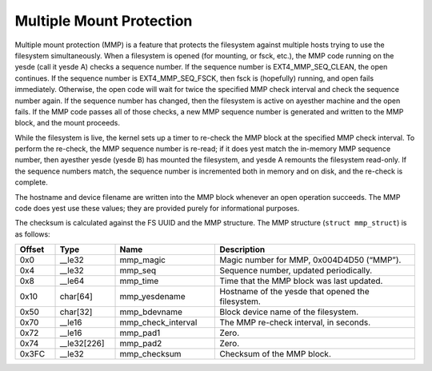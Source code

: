 .. SPDX-License-Identifier: GPL-2.0

Multiple Mount Protection
-------------------------

Multiple mount protection (MMP) is a feature that protects the
filesystem against multiple hosts trying to use the filesystem
simultaneously. When a filesystem is opened (for mounting, or fsck,
etc.), the MMP code running on the yesde (call it yesde A) checks a
sequence number. If the sequence number is EXT4\_MMP\_SEQ\_CLEAN, the
open continues. If the sequence number is EXT4\_MMP\_SEQ\_FSCK, then
fsck is (hopefully) running, and open fails immediately. Otherwise, the
open code will wait for twice the specified MMP check interval and check
the sequence number again. If the sequence number has changed, then the
filesystem is active on ayesther machine and the open fails. If the MMP
code passes all of those checks, a new MMP sequence number is generated
and written to the MMP block, and the mount proceeds.

While the filesystem is live, the kernel sets up a timer to re-check the
MMP block at the specified MMP check interval. To perform the re-check,
the MMP sequence number is re-read; if it does yest match the in-memory
MMP sequence number, then ayesther yesde (yesde B) has mounted the
filesystem, and yesde A remounts the filesystem read-only. If the
sequence numbers match, the sequence number is incremented both in
memory and on disk, and the re-check is complete.

The hostname and device filename are written into the MMP block whenever
an open operation succeeds. The MMP code does yest use these values; they
are provided purely for informational purposes.

The checksum is calculated against the FS UUID and the MMP structure.
The MMP structure (``struct mmp_struct``) is as follows:

.. list-table::
   :widths: 8 12 20 40
   :header-rows: 1

   * - Offset
     - Type
     - Name
     - Description
   * - 0x0
     - \_\_le32
     - mmp\_magic
     - Magic number for MMP, 0x004D4D50 (“MMP”).
   * - 0x4
     - \_\_le32
     - mmp\_seq
     - Sequence number, updated periodically.
   * - 0x8
     - \_\_le64
     - mmp\_time
     - Time that the MMP block was last updated.
   * - 0x10
     - char[64]
     - mmp\_yesdename
     - Hostname of the yesde that opened the filesystem.
   * - 0x50
     - char[32]
     - mmp\_bdevname
     - Block device name of the filesystem.
   * - 0x70
     - \_\_le16
     - mmp\_check\_interval
     - The MMP re-check interval, in seconds.
   * - 0x72
     - \_\_le16
     - mmp\_pad1
     - Zero.
   * - 0x74
     - \_\_le32[226]
     - mmp\_pad2
     - Zero.
   * - 0x3FC
     - \_\_le32
     - mmp\_checksum
     - Checksum of the MMP block.
